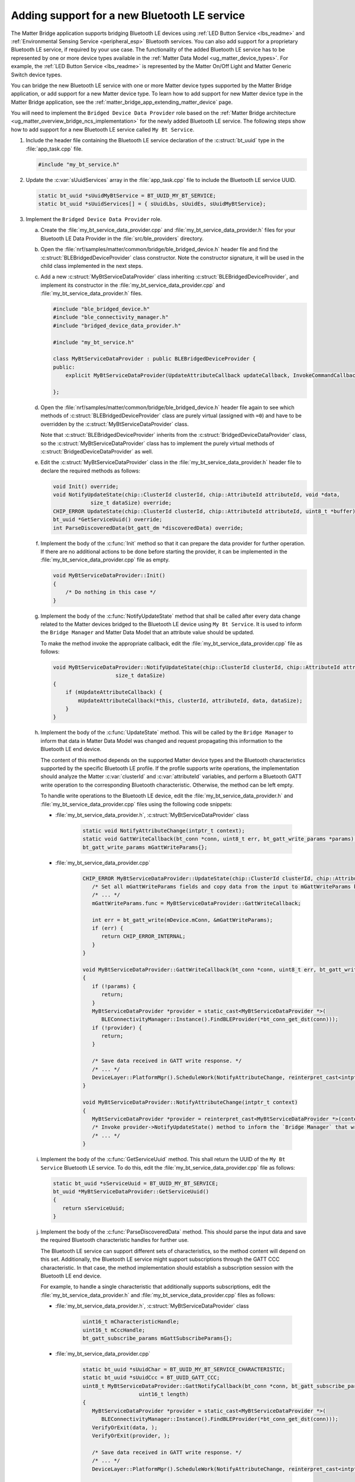 .. _matter_bridge_app_extending_ble_service:

Adding support for a new Bluetooth LE service
#############################################

The Matter Bridge application supports bridging Bluetooth LE devices using :ref:`LED Button Service <lbs_readme>` and :ref:`Environmental Sensing Service <peripheral_esp>` Bluetooth services.
You can also add support for a proprietary Bluetooth LE service, if required by your use case.
The functionality of the added Bluetooth LE service has to be represented by one or more device types available in the :ref:`Matter Data Model <ug_matter_device_types>`.
For example, the :ref:`LED Button Service <lbs_readme>` is represented by the Matter On/Off Light and Matter Generic Switch device types.

You can bridge the new Bluetooth LE service with one or more Matter device types supported by the Matter Bridge application, or add support for a new Matter device type.
To learn how to add support for new Matter device type in the Matter Bridge application, see the :ref:`matter_bridge_app_extending_matter_device` page.

You will need to implement the ``Bridged Device Data Provider`` role based on the :ref:`Matter Bridge architecture <ug_matter_overview_bridge_ncs_implementation>` for the newly added Bluetooth LE service.
The following steps show how to add support for a new Bluetooth LE service called ``My Bt Service``.

1. Include the header file containing the Bluetooth LE service declaration of the :c:struct:`bt_uuid` type in the :file:`app_task.cpp` file.

   .. code-block:: C++

      #include "my_bt_service.h"

#. Update the :c:var:`sUuidServices` array in the :file:`app_task.cpp` file to include the Bluetooth LE service UUID.

   .. code-block:: C++

      static bt_uuid *sUuidMyBtService = BT_UUID_MY_BT_SERVICE;
      static bt_uuid *sUuidServices[] = { sUuidLbs, sUuidEs, sUuidMyBtService};

#. Implement the ``Bridged Device Data Provider`` role.

   a. Create the :file:`my_bt_service_data_provider.cpp` and :file:`my_bt_service_data_provider.h` files for your Bluetooth LE Data Provider in the :file:`src/ble_providers` directory.
   #. Open the :file:`nrf/samples/matter/common/bridge/ble_bridged_device.h` header file and find the :c:struct:`BLEBridgedDeviceProvider` class constructor.
      Note the constructor signature, it will be used in the child class implemented in the next steps.
   #. Add a new :c:struct:`MyBtServiceDataProvider` class inheriting :c:struct:`BLEBridgedDeviceProvider`, and implement its constructor in the :file:`my_bt_service_data_provider.cpp` and :file:`my_bt_service_data_provider.h` files.

      .. code-block:: C++

        #include "ble_bridged_device.h"
        #include "ble_connectivity_manager.h"
        #include "bridged_device_data_provider.h"

        #include "my_bt_service.h"

        class MyBtServiceDataProvider : public BLEBridgedDeviceProvider {
        public:
            explicit MyBtServiceDataProvider(UpdateAttributeCallback updateCallback, InvokeCommandCallback commandCallback) : BLEBridgedDeviceProvider(updateCallback, commandCallback) {}

        };

   #. Open the :file:`nrf/samples/matter/common/bridge/ble_bridged_device.h` header file again to see which methods of :c:struct:`BLEBridgedDeviceProvider` class are purely virtual (assigned with ``=0``) and have to be overridden by the :c:struct:`MyBtServiceDataProvider` class.

      Note that :c:struct:`BLEBridgedDeviceProvider` inherits from the :c:struct:`BridgedDeviceDataProvider` class, so the :c:struct:`MyBtServiceDataProvider` class has to implement the purely virtual methods of :c:struct:`BridgedDeviceDataProvider` as well.
   #. Edit the :c:struct:`MyBtServiceDataProvider` class in the :file:`my_bt_service_data_provider.h` header file to declare the required methods as follows:

      .. code-block:: C++

        void Init() override;
        void NotifyUpdateState(chip::ClusterId clusterId, chip::AttributeId attributeId, void *data,
                    size_t dataSize) override;
        CHIP_ERROR UpdateState(chip::ClusterId clusterId, chip::AttributeId attributeId, uint8_t *buffer) override;
        bt_uuid *GetServiceUuid() override;
        int ParseDiscoveredData(bt_gatt_dm *discoveredData) override;

   #. Implement the body of the :c:func:`Init` method so that it can prepare the data provider for further operation.
      If there are no additional actions to be done before starting the provider, it can be implemented in the :file:`my_bt_service_data_provider.cpp` file as empty.

      .. code-block:: C++

        void MyBtServiceDataProvider::Init()
        {
            /* Do nothing in this case */
        }

   #. Implement the body of the :c:func:`NotifyUpdateState` method that shall be called after every data change related to the Matter devices bridged to the Bluetooth LE device using ``My Bt Service``.
      It is used to inform the ``Bridge Manager`` and Matter Data Model that an attribute value should be updated.

      To make the method invoke the appropriate callback, edit the :file:`my_bt_service_data_provider.cpp` file as follows:

      .. code-block:: C++

        void MyBtServiceDataProvider::NotifyUpdateState(chip::ClusterId clusterId, chip::AttributeId attributeId, void *data,
                            size_t dataSize)
        {
            if (mUpdateAttributeCallback) {
                mUpdateAttributeCallback(*this, clusterId, attributeId, data, dataSize);
            }
        }

   #. Implement the body of the :c:func:`UpdateState` method.
      This will be called by the ``Bridge Manager`` to inform that data in Matter Data Model was changed and request propagating this information to the Bluetooth LE end device.

      The content of this method depends on the supported Matter device types and the Bluetooth characteristics supported by the specific Bluetooth LE profile.
      If the profile supports write operations, the implementation should analyze the Matter :c:var:`clusterId` and :c:var:`attributeId` variables, and perform a Bluetooth GATT write operation to the corresponding Bluetooth characteristic.
      Otherwise, the method can be left empty.

      To handle write operations to the Bluetooth LE device, edit the :file:`my_bt_service_data_provider.h` and :file:`my_bt_service_data_provider.cpp` files using the following code snippets:

      - :file:`my_bt_service_data_provider.h`, :c:struct:`MyBtServiceDataProvider` class

         .. code-block:: C++

            static void NotifyAttributeChange(intptr_t context);
            static void GattWriteCallback(bt_conn *conn, uint8_t err, bt_gatt_write_params *params);
            bt_gatt_write_params mGattWriteParams{};

      - :file:`my_bt_service_data_provider.cpp`

         .. code-block:: C++

            CHIP_ERROR MyBtServiceDataProvider::UpdateState(chip::ClusterId clusterId, chip::AttributeId attributeId, uint8_t *buffer) {
               /* Set all mGattWriteParams fields and copy data from the input to mGattWriteParams buffer. */
               /* ... */
               mGattWriteParams.func = MyBtServiceDataProvider::GattWriteCallback;

               int err = bt_gatt_write(mDevice.mConn, &mGattWriteParams);
               if (err) {
                  return CHIP_ERROR_INTERNAL;
               }
            }

            void MyBtServiceDataProvider::GattWriteCallback(bt_conn *conn, uint8_t err, bt_gatt_write_params *params)
            {
               if (!params) {
                  return;
               }
               MyBtServiceDataProvider *provider = static_cast<MyBtServiceDataProvider *>(
                  BLEConnectivityManager::Instance().FindBLEProvider(*bt_conn_get_dst(conn)));
               if (!provider) {
                  return;
               }

               /* Save data received in GATT write response. */
               /* ... */
               DeviceLayer::PlatformMgr().ScheduleWork(NotifyAttributeChange, reinterpret_cast<intptr_t>(provider));
            }

            void MyBtServiceDataProvider::NotifyAttributeChange(intptr_t context)
            {
               MyBtServiceDataProvider *provider = reinterpret_cast<MyBtServiceDataProvider *>(context);
               /* Invoke provider->NotifyUpdateState() method to inform the `Bridge Manager` that write operation suceeded and Matter Data Model state can be updated. */
               /* ... */
            }

   #. Implement the body of the :c:func:`GetServiceUuid` method.
      This shall return the UUID of the ``My Bt Service`` Bluetooth LE service.
      To do this, edit the :file:`my_bt_service_data_provider.cpp` file as follows:

      .. code-block:: C++

         static bt_uuid *sServiceUuid = BT_UUID_MY_BT_SERVICE;
         bt_uuid *MyBtServiceDataProvider::GetServiceUuid()
         {
            return sServiceUuid;
         }

   #. Implement the body of the :c:func:`ParseDiscoveredData` method.
      This should parse the input data and save the required Bluetooth characteristic handles for further use.

      The Bluetooth LE service can support different sets of characteristics, so the method content will depend on this set.
      Additionally, the Bluetooth LE service might support subscriptions through the GATT CCC characteristic.
      In that case, the method implementation should establish a subscription session with the Bluetooth LE end device.

      For example, to handle a single characteristic that additionally supports subscriptions, edit the :file:`my_bt_service_data_provider.h` and :file:`my_bt_service_data_provider.cpp` files as follows:

      - :file:`my_bt_service_data_provider.h`, :c:struct:`MyBtServiceDataProvider` class

         .. code-block:: C++

            uint16_t mCharacteristicHandle;
            uint16_t mCccHandle;
            bt_gatt_subscribe_params mGattSubscribeParams{};

      - :file:`my_bt_service_data_provider.cpp`

         .. code-block:: C++

            static bt_uuid *sUuidChar = BT_UUID_MY_BT_SERVICE_CHARACTERISTIC;
            static bt_uuid *sUuidCcc = BT_UUID_GATT_CCC;
            uint8_t MyBtServiceDataProvider::GattNotifyCallback(bt_conn *conn, bt_gatt_subscribe_params *params, const void *data,
                              uint16_t length)
            {
               MyBtServiceDataProvider *provider = static_cast<MyBtServiceDataProvider *>(
                  BLEConnectivityManager::Instance().FindBLEProvider(*bt_conn_get_dst(conn)));
               VerifyOrExit(data, );
               VerifyOrExit(provider, );

               /* Save data received in GATT write response. */
               /* ... */
               DeviceLayer::PlatformMgr().ScheduleWork(NotifyAttributeChange, reinterpret_cast<intptr_t>(provider));

            exit:
               return BT_GATT_ITER_CONTINUE;
            }

            int MyBtServiceDataProvider::ParseDiscoveredData(bt_gatt_dm *discoveredData)
            {
               const bt_gatt_dm_attr *gatt_chrc;
               const bt_gatt_dm_attr *gatt_desc;
               gatt_chrc = bt_gatt_dm_char_by_uuid(discoveredData, sUuidChar);
               if (!gatt_chrc) {
                  return -EINVAL;
               }

               gatt_desc = bt_gatt_dm_desc_by_uuid(discoveredData, gatt_chrc, sUuidChar);
               if (!gatt_desc) {
                  return -EINVAL;
               }
               mCharacteristicHandle = gatt_desc->handle;

               gatt_desc = bt_gatt_dm_desc_by_uuid(discoveredData, gatt_chrc, sUuidCcc);
               if (!gatt_desc) {
                  return -EINVAL;
               }
               mCccHandle = gatt_desc->handle;

               VerifyOrReturn(mDevice.mConn, LOG_ERR("Invalid connection object"));

               /* Configure subscription for the button characteristic */
               mGattSubscribeParams.ccc_handle = mCccHandle;
               mGattSubscribeParams.value_handle = mCharacteristicHandle;
               mGattSubscribeParams.value = BT_GATT_CCC_NOTIFY;
               mGattSubscribeParams.notify = MyBtServiceDataProvider::GattNotifyCallback;
               mGattSubscribeParams.subscribe = nullptr;
               mGattSubscribeParams.write = nullptr;
               return bt_gatt_subscribe(mDevice.mConn, &mGattSubscribeParams);
            }

#. Add the ``MyBtServiceDataProvider`` implementation created in a previous steps to the compilation process.
   To do that, edit the :file:`CMakeLists.txt` file as follows:

   .. code-block:: cmake

      target_sources(app PRIVATE
        src/ble_providers/my_bt_service_data_provider.cpp
      )

#. Provide an allocator for ``MyBtServiceDataProvider`` object creation.
   The Matter Bridge application uses a :c:struct:`BleBridgedDeviceFactory` factory module that creates paired ``Matter Bridged Device`` and ``Bridged Device Data Provider`` objects matching a specific Matter device type ID.
   To add support for creating the ``MyBtServiceDataProvider`` object, edit the :file:`src/ble_providers/ble_bridged_device_factory.h` and :file:`src/ble_providers/ble_bridged_device_factory.cpp` files as follows:

   - :file:`ble_bridged_device_factory.h`

      .. code-block:: C++

         #include "my_bt_service_data_provider.h"

   - :file:`ble_bridged_device_factory.cpp`, :c:func:`GetDataProviderFactory`

      .. code-block:: C++

		   { ServiceUuid::MyBtService, [](UpdateAttributeCallback updateClb, InvokeCommandCallback commandClb) {
			   return chip::Platform::New<MyBtServiceDataProvider>(updateClb, commandClb);
		   } },

#. Provide mapping between the ``My Bt Service`` UUID and corresponding Matter device types in the helper methods.

   a. Add the ``MyBtService`` UUID in the :c:enum:`ServiceUuid` declaration, in the :file:`src/ble_providers/ble_bridged_device_factory.h` header file.
   #. Perform proper mapping of Bluetooth UUID and Matter device types in the :c:func:`MatterDeviceTypeToBleService` and :c:func:`BleServiceToMatterDeviceType` methods, in the :file:`src/ble_providers/ble_bridged_device_factory.cpp` file.

#. Compile the target and test it following the steps from the :ref:`Matter Bridge application testing <matter_bridge_testing>` section.
